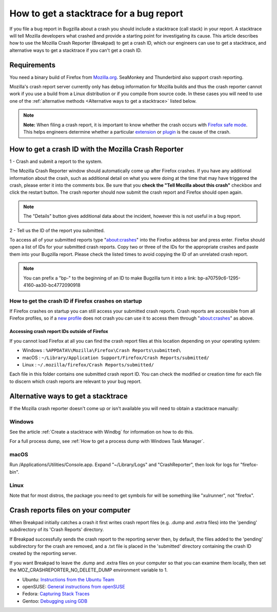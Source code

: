 How to get a stacktrace for a bug report
========================================

If you file a bug report in Bugzilla about a crash you should include a
stacktrace (call stack) in your report. A stacktrace will tell Mozilla
developers what crashed and provide a starting point for investigating
its cause. This article describes how to use the Mozilla Crash Reporter
(Breakpad) to get a crash ID, which our engineers can use to get a
stacktrace, and alternative ways to get a stacktrace if you can't get a
crash ID.

Requirements
------------

You need a binary build of Firefox from
`Mozilla.org <https://www.mozilla.org/firefox/>`__. SeaMonkey and
Thunderbird also support crash reporting.

Mozilla's crash report server currently only has debug information for
Mozilla builds and thus the crash reporter cannot work if you use a
build from a Linux distribution or if you compile from source code. In
these cases you will need to use one of the :ref:`alternative
methods <Alternative ways to get a stacktrace>` listed below.

.. note::

   **Note:** When filing a crash report, it is important to know whether
   the crash occurs with `Firefox safe
   mode <http://support.mozilla.com/kb/Safe+Mode>`__. This helps
   engineers determine whether a particular
   `extension <http://support.mozilla.com/kb/Troubleshooting+extensions+and+themes>`__
   or
   `plugin <http://support.mozilla.com/kb/Troubleshooting+plugins>`__
   is the cause of the crash.


How to get a crash ID with the Mozilla Crash Reporter
-----------------------------------------------------

1 - Crash and submit a report to the system.

.. image:: img/reporter.jpg

The Mozilla Crash Reporter window should automatically come up after Firefox crashes.
If you have any additional information about the crash, such as additional detail on
what you were doing at the time that may have triggered the crash, please enter it
into the comments box. Be sure that you **check the "Tell Mozilla about this crash"**
checkbox and click the restart button. The crash reporter should now submit the
crash report and Firefox should open again.

.. note::

   The "Details" button gives additional data about the incident,
   however this is not useful in a bug report.


2 - Tell us the ID of the report you submitted.

.. image:: img/crashlist.jpg

To access all of your submitted reports type "about:crashes" into the Firefox address bar
and press enter. Firefox should open a list of IDs for your submitted crash reports.
Copy two or three of the IDs for the appropriate crashes and paste them into your
Bugzilla report. Please check the listed times to avoid copying the ID of an unrelated
crash report.

.. note::

   You can prefix a "bp-" to the beginning of an ID to make Bugzilla turn it
   into a link: bp-a70759c6-1295-4160-aa30-bc4772090918


How to get the crash ID if Firefox crashes on startup
~~~~~~~~~~~~~~~~~~~~~~~~~~~~~~~~~~~~~~~~~~~~~~~~~~~~~

If Firefox crashes on startup you can still access your submitted crash
reports. Crash reports are accessible from all Firefox profiles, so if a
`new
profile <https://support.mozilla.org/kb/profile-manager-create-remove-switch-firefox-profiles>`__
does not crash you can use it to access them through "about:crashes" as above.


Accessing crash report IDs outside of Firefox
^^^^^^^^^^^^^^^^^^^^^^^^^^^^^^^^^^^^^^^^^^^^^

If you cannot load Firefox at all you can find the crash report files at
this location depending on your operating system:

* Windows : ``%APPDATA%\Mozilla\Firefox\Crash Reports\submitted\``
* macOS : ``~/Library/Application Support/Firefox/Crash Reports/submitted/``
* Linux : ``~/.mozilla/firefox/Crash Reports/submitted/``

Each file in this folder contains one submitted crash report ID. You can
check the modified or creation time for each file to discern which crash
reports are relevant to your bug report.


Alternative ways to get a stacktrace
------------------------------------

If the Mozilla crash reporter doesn't come up or isn't available you
will need to obtain a stacktrace manually:


Windows
~~~~~~~

See the article :ref:`Create a stacktrace with Windbg` for information
on how to do this.

For a full process dump, see :ref:`How to get a process dump with Windows
Task Manager`.


macOS
~~~~~

Run /Applications/Utilities/Console.app.  Expand "~/Library/Logs" and
"CrashReporter", then look for logs for "firefox-bin".


Linux
~~~~~

Note that for most distros, the package you need to get symbols for will
be something like "xulrunner", not "firefox".


Crash reports files on your computer
------------------------------------

When Breakpad initially catches a crash it first writes crash report
files (e.g. .dump and .extra files) into the 'pending' subdirectory of
its 'Crash Reports' directory.

If Breakpad successfully sends the crash report to the reporting server
then, by default, the files added to the 'pending' subdirectory for the
crash are removed, and a .txt file is placed in the 'submitted'
directory containing the crash ID created by the reporting server.

If you want Breakpad to leave the .dump and .extra files on your
computer so that you can examine them locally, then set the
MOZ_CRASHREPORTER_NO_DELETE_DUMP environment variable to 1.

-  Ubuntu:  `Instructions from the Ubuntu
   Team <https://wiki.ubuntu.com/MozillaTeam/Bugs#Obtain%20a%20backtrace%20from%20an%20apport%20crash%20report%20(using%20gdb)>`__
-  openSUSE:  `General instructions from
   openSUSE <https://en.opensuse.org/openSUSE:Bugreport_application_crashed>`__
-  Fedora: `Capturing Stack
   Traces <https://fedoraproject.org/wiki/StackTraces>`__
-  Gentoo: `Debugging using
   GDB <https://wiki.gentoo.org/wiki/Debugging_with_GDB>`__
